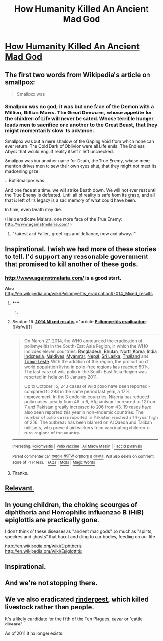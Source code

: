 #+TITLE: How Humanity Killed An Ancient Mad God

* [[http://blog.jaibot.com/?p=413][How Humanity Killed An Ancient Mad God]]
:PROPERTIES:
:Author: jaiwithani
:Score: 74
:DateUnix: 1418108805.0
:DateShort: 2014-Dec-09
:END:

** The first two words from Wikipedia's article on smallpox:

#+begin_quote
  Smallpox was
#+end_quote
:PROPERTIES:
:Author: EU_Rome
:Score: 42
:DateUnix: 1418146054.0
:DateShort: 2014-Dec-09
:END:

*** Smallpox was no god; it was but one face of the Demon with a Million, Billion Maws. The Great Devourer, whose appetite for the children of Life will never be sated. Whose terrible hunger leads men to sacrifice one another to the Great Beast, that they might momentarily slow its advance.

Smallpox was but a mere shadow of the Gaping Void from which none can ever return. The Cold Dark of Oblivion were all Life ends. The Endless Abyss that would engulf reality itself if left unchecked.

Smallpox was but another name for Death, the True Enemy, whose mere mention drives men to sew their own eyes shut, that they might not meet its maddening gaze.

...But Smallpox was.

And one face at a time, we will strike Death down. We will not ever rest until the True Enemy is defeated. Until all of reality is safe from its grasp, and all that is left of its legacy is a sad memory of what could have been.

In time, even Death may die.

(Help eradicate Malaria, one more face of the True Enemy: [[http://www.againstmalaria.com/]] )
:PROPERTIES:
:Score: 7
:DateUnix: 1418316348.0
:DateShort: 2014-Dec-11
:END:

**** "Fairest and Fallen, greetings and defiance, now and always!"
:PROPERTIES:
:Score: 2
:DateUnix: 1419772873.0
:DateShort: 2014-Dec-28
:END:


** Inspirational. I wish we had more of these stories to tell. I'd support any reasonable government that promised to kill another of these gods.
:PROPERTIES:
:Author: Nepene
:Score: 10
:DateUnix: 1418123153.0
:DateShort: 2014-Dec-09
:END:

*** [[http://www.againstmalaria.com/]] is a good start.

Also [[http://en.wikipedia.org/wiki/Poliomyelitis_eradication#2014_Mixed_results]]
:PROPERTIES:
:Author: jaiwithani
:Score: 9
:DateUnix: 1418138981.0
:DateShort: 2014-Dec-09
:END:

**** ***** 
      :PROPERTIES:
      :CUSTOM_ID: section
      :END:
****** 
       :PROPERTIES:
       :CUSTOM_ID: section-1
       :END:
**** 
     :PROPERTIES:
     :CUSTOM_ID: section-2
     :END:
Section 16. [[https://en.wikipedia.org/wiki/Poliomyelitis_eradication#2014_Mixed_results][*2014 Mixed results*]] of article [[https://en.wikipedia.org/wiki/Poliomyelitis%20eradication][*Poliomyelitis eradication*]]: [[#sfw][]]

--------------

#+begin_quote
  On March 27, 2014, the WHO announced the eradication of poliomyelitis in the South-East Asia Region, in which the WHO includes eleven countries: [[https://en.wikipedia.org/wiki/Bangladesh][Bangladesh]], [[https://en.wikipedia.org/wiki/Bhutan][Bhutan]], [[https://en.wikipedia.org/wiki/North_Korea][North Korea]], [[https://en.wikipedia.org/wiki/India][India]], [[https://en.wikipedia.org/wiki/Indonesia][Indonesia]], [[https://en.wikipedia.org/wiki/Maldives][Maldives]], [[https://en.wikipedia.org/wiki/Myanmar][Myanmar]], [[https://en.wikipedia.org/wiki/Nepal][Nepal]], [[https://en.wikipedia.org/wiki/Sri_Lanka][Sri Lanka]], [[https://en.wikipedia.org/wiki/Thailand][Thailand]] and [[https://en.wikipedia.org/wiki/Timor-Leste][Timor-Leste]]. With the addition of this region, the proportion of world population living in polio-free regions has reached 80%. The last case of wild polio in the South-East Asia Region was reported in India on 13 January 2011.

  Up to October 15, 243 cases of wild polio have been reported - compared to 293 in the same period last year, a 17% improvement. In the 3 endemic countries, Nigeria has reduced polio cases greatly from 49 to 6, Afghanistan increased to 12 from 7 and Pakistan greatly increased to 206 from 43. 19 cases have also been reported this year in non-endemic countries. The number of polio cases reported in Pakistan reached a 14-year high of 206. The outbreak has been blamed on Al Qaeda and Taliban militants, who prevent aid workers from vaccinating children in rural regions of the country.
#+end_quote

--------------

^{Interesting:} [[https://en.wikipedia.org/wiki/Poliomyelitis][^{Poliomyelitis}]] ^{|} [[https://en.wikipedia.org/wiki/Polio_vaccine][^{Polio} ^{vaccine}]] ^{|} [[https://en.wikipedia.org/wiki/Ali_Maow_Maalin][^{Ali} ^{Maow} ^{Maalin}]] ^{|} [[https://en.wikipedia.org/wiki/Flaccid_paralysis][^{Flaccid} ^{paralysis}]]

^{Parent} ^{commenter} ^{can} [[/message/compose?to=autowikibot&subject=AutoWikibot%20NSFW%20toggle&message=%2Btoggle-nsfw+cmprqkw][^{toggle} ^{NSFW}]] ^{or[[#or][]]} [[/message/compose?to=autowikibot&subject=AutoWikibot%20Deletion&message=%2Bdelete+cmprqkw][^{delete}]]^{.} ^{Will} ^{also} ^{delete} ^{on} ^{comment} ^{score} ^{of} ^{-1} ^{or} ^{less.} ^{|} [[http://www.np.reddit.com/r/autowikibot/wiki/index][^{FAQs}]] ^{|} [[http://www.np.reddit.com/r/autowikibot/comments/1x013o/for_moderators_switches_commands_and_css/][^{Mods}]] ^{|} [[http://www.np.reddit.com/r/autowikibot/comments/1ux484/ask_wikibot/][^{Magic} ^{Words}]]
:PROPERTIES:
:Author: autowikibot
:Score: 4
:DateUnix: 1418138990.0
:DateShort: 2014-Dec-09
:END:


**** Thanks.
:PROPERTIES:
:Author: Nepene
:Score: 2
:DateUnix: 1418139330.0
:DateShort: 2014-Dec-09
:END:


** [[http://grooveshark.com/#!/s/The+Ballad+Of+Smallpox+Gone/4f7lHc?src=5][Relevant.]]
:PROPERTIES:
:Author: Evilness42
:Score: 4
:DateUnix: 1418159690.0
:DateShort: 2014-Dec-10
:END:


** In young children, the choking scourges of diphtheria and Hemophilis influenzae B (HiB) epiglottis are practically gone.

I don't think of these diseases as "ancient mad gods" so much as "spirits, spectres and ghosts" that haunt and cling to our bodies, feeding on our life.

[[http://en.wikipedia.org/wiki/Diphtheria]] [[http://en.wikipedia.org/wiki/Epiglottitis]]
:PROPERTIES:
:Author: notmy2ndopinion
:Score: 5
:DateUnix: 1418190020.0
:DateShort: 2014-Dec-10
:END:


** Inspirational.
:PROPERTIES:
:Author: MoralRelativity
:Score: 3
:DateUnix: 1418156624.0
:DateShort: 2014-Dec-09
:END:


** And we're not stopping there.
:PROPERTIES:
:Score: 3
:DateUnix: 1418222718.0
:DateShort: 2014-Dec-10
:END:


** We've also eradicated [[https://en.wikipedia.org/wiki/Rinderpest][rinderpest]], which killed livestock rather than people.

It's a likely candidate for the fifth of the Ten Plagues, /dever/ or "cattle disease".

As of 2011 it no longer exists.
:PROPERTIES:
:Author: MolokoPlusPlus
:Score: 2
:DateUnix: 1418752351.0
:DateShort: 2014-Dec-16
:END:
